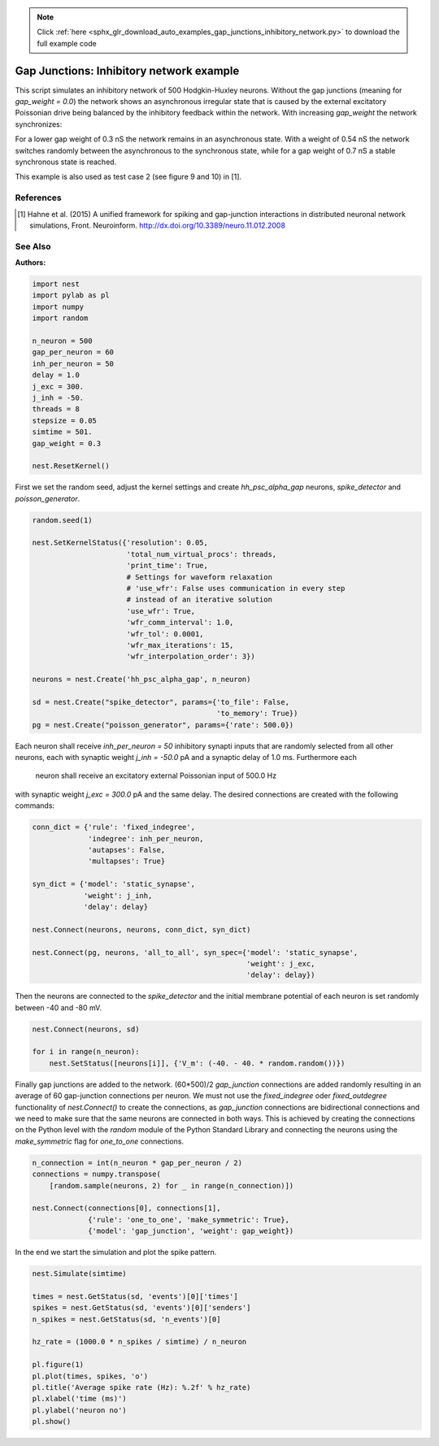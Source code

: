 .. note::
    :class: sphx-glr-download-link-note

    Click :ref:`here <sphx_glr_download_auto_examples_gap_junctions_inhibitory_network.py>` to download the full example code
.. rst-class:: sphx-glr-example-title

.. _sphx_glr_auto_examples_gap_junctions_inhibitory_network.py:

Gap Junctions: Inhibitory network example
----------------------------------------------

This script simulates an inhibitory network of 500 Hodgkin-Huxley neurons.
Without the gap junctions (meaning for `gap_weight = 0.0`) the network shows
an asynchronous irregular state that is caused by the external excitatory
Poissonian drive being balanced by the inhibitory feedback within the
network. With increasing `gap_weight` the network synchronizes:

For a lower gap weight of 0.3 nS the network remains in an asynchronous
state. With a weight of 0.54 nS the network switches randomly between the
asynchronous to the synchronous state, while for a gap weight of 0.7 nS a
stable synchronous state is reached.

This example is also used as test case 2 (see figure 9 and 10)
in [1].

References
~~~~~~~~~~~

.. [1] Hahne et al. (2015) A unified framework for spiking and gap-junction
       interactions in distributed neuronal network simulations, Front.
       Neuroinform. http://dx.doi.org/10.3389/neuro.11.012.2008

See Also
~~~~~~~~~~

:Authors:




.. code-block:: default


    import nest
    import pylab as pl
    import numpy
    import random

    n_neuron = 500
    gap_per_neuron = 60
    inh_per_neuron = 50
    delay = 1.0
    j_exc = 300.
    j_inh = -50.
    threads = 8
    stepsize = 0.05
    simtime = 501.
    gap_weight = 0.3

    nest.ResetKernel()


First we set the random seed, adjust the kernel settings and create
`hh_psc_alpha_gap` neurons, `spike_detector` and `poisson_generator`.


.. code-block:: default


    random.seed(1)

    nest.SetKernelStatus({'resolution': 0.05,
                          'total_num_virtual_procs': threads,
                          'print_time': True,
                          # Settings for waveform relaxation
                          # 'use_wfr': False uses communication in every step
                          # instead of an iterative solution
                          'use_wfr': True,
                          'wfr_comm_interval': 1.0,
                          'wfr_tol': 0.0001,
                          'wfr_max_iterations': 15,
                          'wfr_interpolation_order': 3})

    neurons = nest.Create('hh_psc_alpha_gap', n_neuron)

    sd = nest.Create("spike_detector", params={'to_file': False,
                                               'to_memory': True})
    pg = nest.Create("poisson_generator", params={'rate': 500.0})


Each neuron shall receive `inh_per_neuron = 50` inhibitory synapti inputs
that are randomly selected from all other neurons, each with synaptic
weight `j_inh = -50.0` pA and a synaptic delay of 1.0 ms. Furthermore each
 neuron shall receive an excitatory external Poissonian input of 500.0 Hz
with synaptic weight `j_exc = 300.0` pA and the same delay.
The desired connections are created with the following commands:


.. code-block:: default


    conn_dict = {'rule': 'fixed_indegree',
                 'indegree': inh_per_neuron,
                 'autapses': False,
                 'multapses': True}

    syn_dict = {'model': 'static_synapse',
                'weight': j_inh,
                'delay': delay}

    nest.Connect(neurons, neurons, conn_dict, syn_dict)

    nest.Connect(pg, neurons, 'all_to_all', syn_spec={'model': 'static_synapse',
                                                      'weight': j_exc,
                                                      'delay': delay})


Then the neurons are connected to the `spike_detector` and the initial
membrane potential of each neuron is set randomly between -40 and -80 mV.


.. code-block:: default


    nest.Connect(neurons, sd)

    for i in range(n_neuron):
        nest.SetStatus([neurons[i]], {'V_m': (-40. - 40. * random.random())})


Finally gap junctions are added to the network. (60*500)/2 `gap_junction`
connections are added randomly resulting in an average of 60 gap-junction
connections per neuron. We must not use the `fixed_indegree` oder
`fixed_outdegree` functionality of `nest.Connect()` to create the
connections, as `gap_junction` connections are bidirectional connections
and we need to make sure that the same neurons are connected in both ways.
This is achieved by creating the connections on the Python level with the
`random` module of the Python Standard Library and connecting the neurons
using the `make_symmetric` flag for `one_to_one` connections.


.. code-block:: default


    n_connection = int(n_neuron * gap_per_neuron / 2)
    connections = numpy.transpose(
        [random.sample(neurons, 2) for _ in range(n_connection)])

    nest.Connect(connections[0], connections[1],
                 {'rule': 'one_to_one', 'make_symmetric': True},
                 {'model': 'gap_junction', 'weight': gap_weight})


In the end we start the simulation and plot the spike pattern.


.. code-block:: default


    nest.Simulate(simtime)

    times = nest.GetStatus(sd, 'events')[0]['times']
    spikes = nest.GetStatus(sd, 'events')[0]['senders']
    n_spikes = nest.GetStatus(sd, 'n_events')[0]

    hz_rate = (1000.0 * n_spikes / simtime) / n_neuron

    pl.figure(1)
    pl.plot(times, spikes, 'o')
    pl.title('Average spike rate (Hz): %.2f' % hz_rate)
    pl.xlabel('time (ms)')
    pl.ylabel('neuron no')
    pl.show()


.. rst-class:: sphx-glr-timing

   **Total running time of the script:** ( 0 minutes  0.000 seconds)


.. _sphx_glr_download_auto_examples_gap_junctions_inhibitory_network.py:


.. only :: html

 .. container:: sphx-glr-footer
    :class: sphx-glr-footer-example



  .. container:: sphx-glr-download

     :download:`Download Python source code: gap_junctions_inhibitory_network.py <gap_junctions_inhibitory_network.py>`



  .. container:: sphx-glr-download

     :download:`Download Jupyter notebook: gap_junctions_inhibitory_network.ipynb <gap_junctions_inhibitory_network.ipynb>`


.. only:: html

 .. rst-class:: sphx-glr-signature

    `Gallery generated by Sphinx-Gallery <https://sphinx-gallery.github.io>`_
